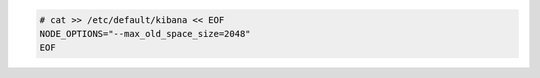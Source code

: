 .. Copyright (C) 2020 Wazuh, Inc.

.. code-block:: console

    # cat >> /etc/default/kibana << EOF
    NODE_OPTIONS="--max_old_space_size=2048"
    EOF
    
.. End of include file
